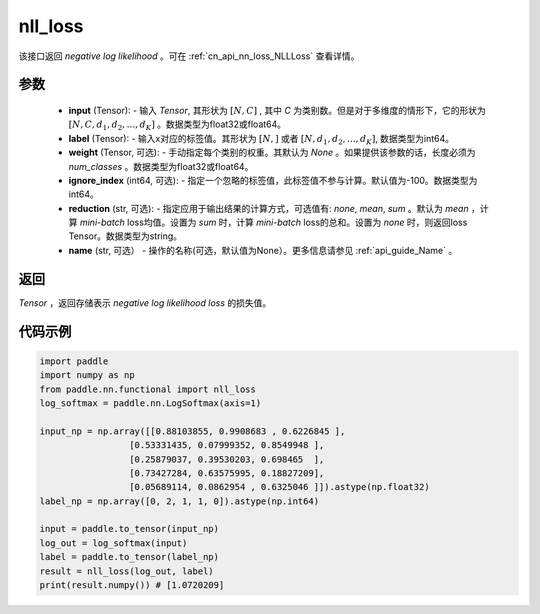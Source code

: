 .. _cn_api_nn_functional_nll_loss:

nll_loss
-------------------------------
.. py:function:: paddle.nn.functional.nll_loss(input, label, weight=None, ignore_index=-100, reduction='mean', name=None)

该接口返回 `negative log likelihood` 。可在 :ref:`cn_api_nn_loss_NLLLoss` 查看详情。

参数
:::::::::
    - **input** (Tensor): - 输入 `Tensor`, 其形状为 :math:`[N, C]` , 其中 `C` 为类别数。但是对于多维度的情形下，它的形状为 :math:`[N, C, d_1, d_2, ..., d_K]` 。数据类型为float32或float64。
    - **label** (Tensor): - 输入x对应的标签值。其形状为 :math:`[N,]` 或者 :math:`[N, d_1, d_2, ..., d_K]`, 数据类型为int64。
    - **weight** (Tensor, 可选): - 手动指定每个类别的权重。其默认为 `None` 。如果提供该参数的话，长度必须为 `num_classes` 。数据类型为float32或float64。
    - **ignore_index** (int64, 可选): - 指定一个忽略的标签值，此标签值不参与计算。默认值为-100。数据类型为int64。
    - **reduction** (str, 可选): - 指定应用于输出结果的计算方式，可选值有: `none`, `mean`, `sum` 。默认为 `mean` ，计算 `mini-batch` loss均值。设置为 `sum` 时，计算 `mini-batch` loss的总和。设置为 `none` 时，则返回loss Tensor。数据类型为string。
    - **name** (str, 可选） - 操作的名称(可选，默认值为None）。更多信息请参见 :ref:`api_guide_Name` 。

返回
:::::::::
`Tensor` ，返回存储表示 `negative log likelihood loss` 的损失值。

代码示例
:::::::::

.. code-block:: python

        import paddle
        import numpy as np
        from paddle.nn.functional import nll_loss
        log_softmax = paddle.nn.LogSoftmax(axis=1)
        
        input_np = np.array([[0.88103855, 0.9908683 , 0.6226845 ],
                         [0.53331435, 0.07999352, 0.8549948 ],
                         [0.25879037, 0.39530203, 0.698465  ],
                         [0.73427284, 0.63575995, 0.18827209],
                         [0.05689114, 0.0862954 , 0.6325046 ]]).astype(np.float32)
        label_np = np.array([0, 2, 1, 1, 0]).astype(np.int64)

        input = paddle.to_tensor(input_np)
        log_out = log_softmax(input)
        label = paddle.to_tensor(label_np)
        result = nll_loss(log_out, label)
        print(result.numpy()) # [1.0720209]
